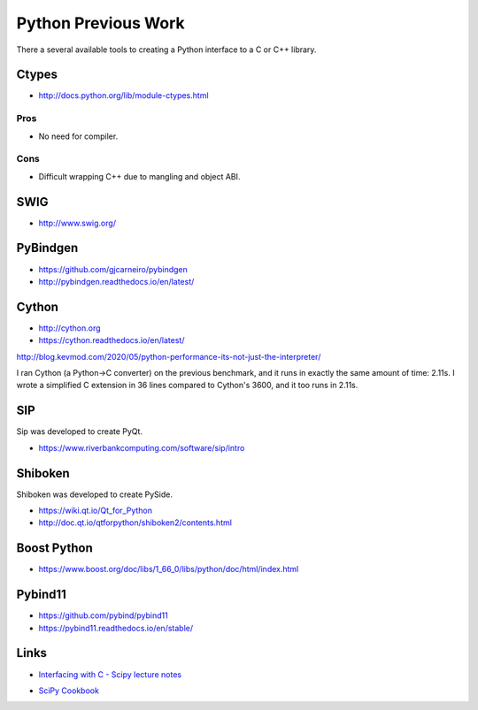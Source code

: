 .. Copyright (c) 2017-2021, Lawrence Livermore National Security, LLC and
   other Shroud Project Developers.
   See the top-level COPYRIGHT file for details.

   SPDX-License-Identifier: (BSD-3-Clause)

Python Previous Work
====================

There a several available tools to creating a Python interface to a C or C++ library.

.. https://docs.python.org/3/library/struct.html
   https://legacy.python.org/dev/peps/pep-3118/  Revising the buffer protocol
   https://docs.python.org/3/c-api/buffer.html

Ctypes
------

* http://docs.python.org/lib/module-ctypes.html

Pros
^^^^

* No need for compiler.

Cons
^^^^

* Difficult wrapping C++ due to mangling and object ABI.

SWIG
----

* http://www.swig.org/


PyBindgen
---------

* https://github.com/gjcarneiro/pybindgen
* http://pybindgen.readthedocs.io/en/latest/

Cython
------

* http://cython.org
* https://cython.readthedocs.io/en/latest/


http://blog.kevmod.com/2020/05/python-performance-its-not-just-the-interpreter/

I ran Cython (a Python->C converter) on the previous benchmark, and it
runs in exactly the same amount of time: 2.11s. I wrote a simplified C
extension in 36 lines compared to Cython's 3600, and it too runs in
2.11s.
  

SIP
---

Sip was developed to create PyQt.

* https://www.riverbankcomputing.com/software/sip/intro

Shiboken
--------

Shiboken was developed to create PySide.

* https://wiki.qt.io/Qt_for_Python
* http://doc.qt.io/qtforpython/shiboken2/contents.html


Boost Python
------------

* https://www.boost.org/doc/libs/1_66_0/libs/python/doc/html/index.html

Pybind11
--------

* https://github.com/pybind/pybind11
* https://pybind11.readthedocs.io/en/stable/

Links
-----

* `Interfacing with C - Scipy lecture notes <https://www.scipy-lectures.org/advanced/interfacing_with_c/interfacing_with_c.html>`_

.. https://cppyy.readthedocs.io/en/latest/

* `SciPy Cookbook <https://scipy-cookbook.readthedocs.io/>`_
